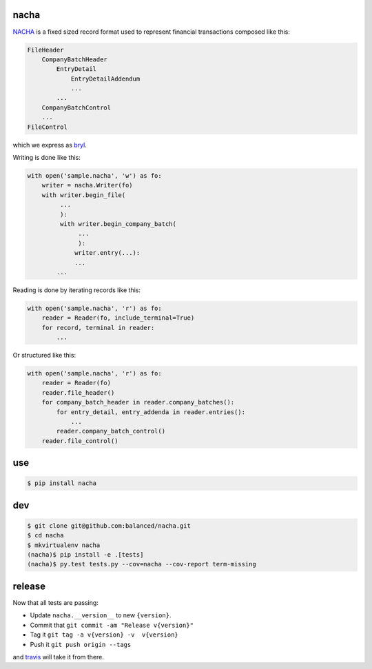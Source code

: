 =====
nacha
=====

.. image:: https://travis-ci.org/balanced/nacha.png
   :target: https://travis-ci.org/balanced/nacha

.. image:: https://coveralls.io/repos/balanced/nacha/badge.png?branch=master
  :target: https://coveralls.io/r/balanced/nacha?branch=master

`NACHA <http://www.regaltek.com/docs/NACHA Format.pdf>`_ is a fixed sized
record format used to represent financial transactions composed like this:

.. code::

    FileHeader
        CompanyBatchHeader
            EntryDetail
                EntryDetailAddendum
                ...
            ...
        CompanyBatchControl
        ...
    FileControl

which we express as `bryl <https://github.com/balanced/bryl/>`_.

Writing is done like this:

.. code:: python

    with open('sample.nacha', 'w') as fo:
        writer = nacha.Writer(fo)
        with writer.begin_file(
             ...
             ):
             with writer.begin_company_batch(
                  ...
                  ):
                 writer.entry(...):
                 ...
            ...

Reading is done by iterating records like this:

.. code:: python

    with open('sample.nacha', 'r') as fo:
        reader = Reader(fo, include_terminal=True)
        for record, terminal in reader:
            ...

Or structured like this:

.. code:: python

    with open('sample.nacha', 'r') as fo:
        reader = Reader(fo)
        reader.file_header()
        for company_batch_header in reader.company_batches():
            for entry_detail, entry_addenda in reader.entries():
                ...
            reader.company_batch_control()
        reader.file_control()

===
use
===

.. code:: bash

   $ pip install nacha

===
dev
===

.. code:: bash

   $ git clone git@github.com:balanced/nacha.git
   $ cd nacha
   $ mkvirtualenv nacha
   (nacha)$ pip install -e .[tests]
   (nacha)$ py.test tests.py --cov=nacha --cov-report term-missing 

=======
release
=======

Now that all tests are passing:

- Update ``nacha.__version__`` to new ``{version}``.
- Commit that ``git commit -am "Release v{version}"``
- Tag it ``git tag -a v{version} -v  v{version}``
- Push it ``git push origin --tags``

and `travis <https://travis-ci.org/balanced/nacha>`_ will take it from there.

